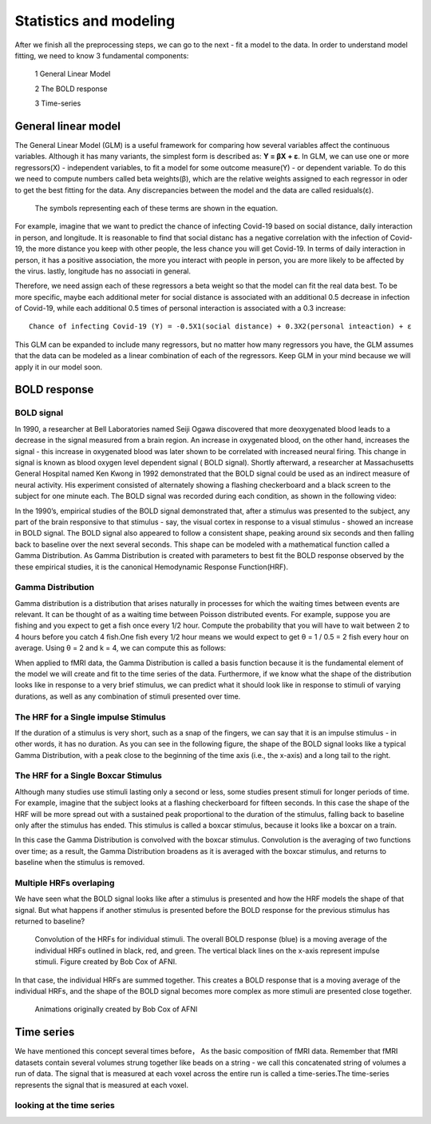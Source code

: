 Statistics and modeling
================

After we finish all the preprocessing steps, we can go to the next - fit a model to the data. In order to understand model fitting, we need to know 3 fundamental components: 

  1 General Linear Model 

  2 The BOLD response 

  3 Time-series 


General linear model
^^^^^^^^^^^^^^^^^^^^

The General Linear Model (GLM) is a useful framework for comparing how several variables affect the continuous variables. Although it has many variants, the simplest form is described as: **Y = βX + ε**.  
In GLM, we can use one or more regressors(X) - independent variables, to fit a model for some outcome measure(Y) - or dependent variable. To do this we need to compute numbers called beta weights(β), 
which are the relative weights assigned to each regressor in oder to get the best fitting for the data. Any discrepancies between the model and the data are called residuals(ε).

.. figure:: FSL_GLM_Equation.png
  
   The symbols representing each of these terms are shown in the equation.

For example, imagine that we want to predict the chance of infecting Covid-19 based on social distance, daily interaction in person, and longitude. It is reasonable to find that social distanc has a 
negative correlation with the infection of Covid-19, the more distance you keep with other people, the less chance you will get Covid-19. In terms of daily interaction in person, it has a positive 
association, the more you interact with people in person, you are more likely to be affected by the virus. lastly, longitude has no associati in general.

Therefore, we need assign each of these regressors a beta weight so that the model can fit the real data best. To be more specific, maybe each additional meter for social distance is associated with an 
additional 0.5 decrease in infection of Covid-19, while each additional 0.5 times of personal interaction is associated with a 0.3 increase::

  Chance of infecting Covid-19 (Y) = -0.5X1(social distance) + 0.3X2(personal inteaction) + ε 

This GLM can be expanded to include many regressors, but no matter how many regressors you have, the GLM assumes that the data can be modeled as a linear combination of each of the regressors. Keep GLM 
in your mind because we will apply it in our model soon.


BOLD response
^^^^^^^^^^^^^

BOLD signal
***********

In 1990, a researcher at Bell Laboratories named Seiji Ogawa discovered that more deoxygenated blood leads to a decrease in the signal measured from a brain region. An increase in oxygenated blood, on 
the other hand, increases the signal - this increase in oxygenated blood was later shown to be correlated with increased neural firing. This change in signal is known as blood oxygen level dependent 
signal ( BOLD signal). Shortly afterward, a researcher at Massachusetts General Hospital named Ken Kwong in 1992 demonstrated that the BOLD signal could be used as an indirect measure of neural 
activity. His experiment consisted of alternately showing a flashing checkerboard and a black screen to the subject for one minute each. The BOLD signal was recorded during each condition, as shown in 
the following video:

.. image:: Kwong_fMRI_Video.gif

In the 1990’s, empirical studies of the BOLD signal demonstrated that, after a stimulus was presented to the subject, any part of the brain responsive to that stimulus - say, the visual cortex in 
response to a visual stimulus - showed an increase in BOLD signal. The BOLD signal also appeared to follow a consistent shape, peaking around six seconds and then falling back to baseline over the next 
several seconds. This shape can be modeled with a mathematical function called a Gamma Distribution. As Gamma Distribution is created with parameters to best fit the BOLD response observed by the 
these empirical studies, it is the canonical Hemodynamic Response Function(HRF).

Gamma Distribution
******************

Gamma distribution is a distribution that arises naturally in processes for which the waiting times between events are relevant. It can be thought of as a waiting time between Poisson distributed events. 
For example, suppose you are fishing and you expect to get a fish once every 1/2 hour. Compute the probability that you will have to wait between 2 to 4 hours before you catch 4 fish.One fish every 1/2 
hour means we would expect to get θ = 1 / 0.5 = 2 fish every hour on average. Using θ = 2 and k = 4, we can compute this as follows:

.. image:: FSL_Gamma_formula.PNG

When applied to fMRI data, the Gamma Distribution is called a basis function because it is the fundamental element of the model we will create and fit to the time series of the data. Furthermore, if we 
know what the shape of the distribution looks like in response to a very brief stimulus, we can predict what it should look like in response to stimuli of varying durations, as well as any combination of 
stimuli presented over time.

The HRF for a Single impulse Stimulus
*************************************

If the duration of a stimulus is very short, such as a snap of the fingers, we can say that it is an impulse stimulus - in other words, it has no duration. As you can see in the following figure, the 
shape of the BOLD signal looks like a typical Gamma Distribution, with a peak close to the beginning of the time axis (i.e., the x-axis) and a long tail to the right.

.. image:: FSL_HRF_SingleStim.png
   :scale: 70%

The HRF for a Single Boxcar Stimulus
************************************

Although many studies use stimuli lasting only a second or less, some studies present stimuli for longer periods of time. For example, imagine that the subject looks at a flashing checkerboard for 
fifteen seconds. In this case the shape of the HRF will be more spread out with a sustained peak proportional to the duration of the stimulus, falling back to baseline only after the stimulus has ended. 
This stimulus is called a boxcar stimulus, because it looks like a boxcar on a train.

In this case the Gamma Distribution is convolved with the boxcar stimulus. Convolution is the averaging of two functions over time; as a result, the Gamma Distribution broadens as it is averaged with the 
boxcar stimulus, and returns to baseline when the stimulus is removed.

.. image:: FSL_HRF_DurationStim.png

Multiple HRFs overlaping
************************

We have seen what the BOLD signal looks like after a stimulus is presented and how the HRF models the shape of that signal. But what happens if another stimulus is presented before the BOLD response for 
the previous stimulus has returned to baseline?

.. figure:: FSL_HRF_Sum.png
   :scale: 70%
  
  Convolution of the HRFs for individual stimuli. The overall BOLD response (blue) is a moving average of the individual HRFs outlined in black, red, and 
  green. The vertical black lines on the x-axis represent impulse stimuli. Figure created by Bob Cox of AFNI.


In that case, the individual HRFs are summed together. This creates a BOLD response that is a moving average of the individual HRFs, and the shape of the BOLD signal becomes more complex as more stimuli 
are presented close together.

.. figure:: FSL_HRF_Demo.gif

  Animations originally created by Bob Cox of AFNI

Time series 
^^^^^^^^^^^

We have mentioned this concept several times before， As the basic composition of fMRI data. Remember that fMRI datasets contain several volumes strung together like beads on a string - we call this 
concatenated string of volumes a run of data. The signal that is measured at each voxel across the entire run is called a time-series.The time-series represents the signal that is measured at each voxel.

looking at the time series
**************************
 

